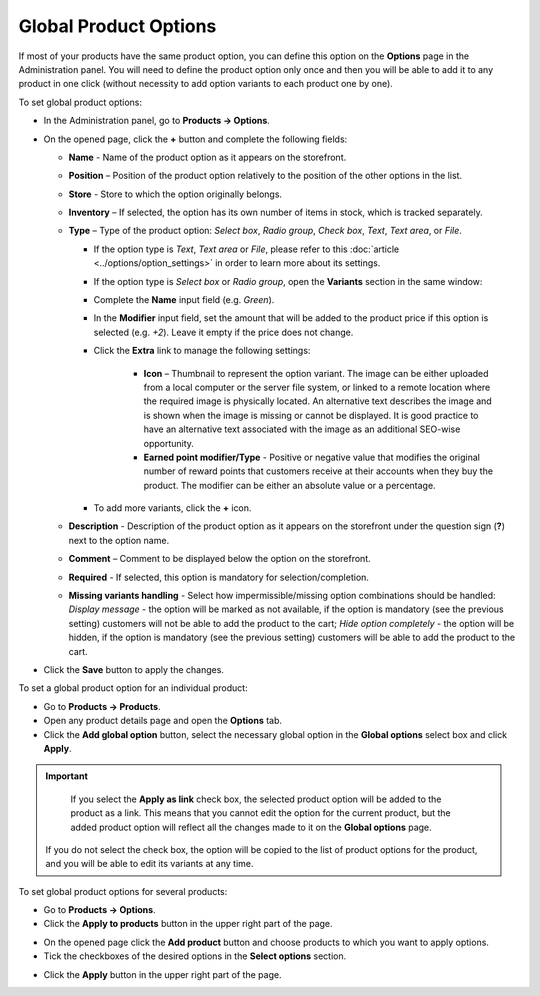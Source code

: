 **********************
Global Product Options
**********************

If most of your products have the same product option, you can define this option on the **Options** page in the Administration panel. You will need to define the product option only once and then you will be able to add it to any product in one click (without necessity to add option variants to each product one by one).

To set global product options:

*   In the Administration panel, go to **Products → Options**.
*   On the opened page, click the **+** button and complete the following fields:

    *   **Name** - Name of the product option as it appears on the storefront.
    *   **Position** – Position of the product option relatively to the position of the other options in the list.
    *   **Store** - Store to which the option originally belongs.
    *   **Inventory** – If selected, the option has its own number of items in stock, which is tracked separately.
    *   **Type** – Type of the product option: *Select box*, *Radio group*, *Check box*, *Text*, *Text area*, or *File*.

        *   If the option type is *Text*, *Text area* or *File*, please refer to this :doc:`article <../options/option_settings>` in order to learn more about its settings.
        *   If the option type is *Select box* or *Radio group*, open the **Variants** section in the same window:

        *   Complete the **Name** input field (e.g. *Green*).
        *   In the **Modifier** input field, set the amount that will be added to the product price if this option is selected (e.g. *+2*). Leave it empty if the price does not change.
        *   Click the **Extra** link to manage the following settings:

                *   **Icon** – Thumbnail to represent the option variant. The image can be either uploaded from a local computer or the server file system, or linked to a remote location where the required image is physically located. An alternative text describes the image and is shown when the image is missing or cannot be displayed. It is good practice to have an alternative text associated with the image as an additional SEO-wise opportunity.
                *   **Earned point modifier/Type** - Positive or negative value that modifies the original number of reward points that customers receive at their accounts when they buy the product. The modifier can be either an absolute value or a percentage.

        *   To add more variants, click the **+** icon.

	.. image:: img/global_options_01.png
	    :align: center
	    :alt: New option

    *   **Description** - Description of the product option as it appears on the storefront under the question sign (**?**) next to the option name.
    *   **Comment** – Comment to be displayed below the option on the storefront.
    *   **Required** - If selected, this option is mandatory for selection/completion.
    *   **Missing variants handling** - Select how impermissible/missing option combinations should be handled: *Display message* - the option will be marked as not available, if the option is mandatory (see the previous setting) customers will not be able to add the product to the cart; *Hide option completely* - the option will be hidden, if the option is mandatory (see the previous setting) customers will be able to add the product to the cart.

.. image:: img/global_options_02.png
    :align: center
    :alt: The Variants tab

*   Click the **Save** button to apply the changes.

To set a global product option for an individual product:

*   Go to **Products → Products**.
*   Open any product details page and open the **Options** tab.
*   Click the **Add global option** button, select the necessary global option in the **Global options** select box and click **Apply**.

.. image:: img/global_options_03.png
    :align: center
    :alt: Add global option

.. important::

	If you select the **Apply as link** check box, the selected product option will be added to the product as a link. This means that you cannot edit the option for the current product, but the added product option will reflect all the changes made to it on the **Global options** page.
    
    If you do not select the check box, the option will be copied to the list of product options for the product, and you will be able to edit its variants at any time.

To set global product options for several products:

*   Go to **Products → Options**.
*   Click the **Apply to products** button in the upper right part of the page.

.. image:: img/apply_to_products_01.png
    :align: center
    :alt: Apply global option to products

*   On the opened page click the **Add product** button and choose products to which you want to apply options.
*   Tick the checkboxes of the desired options in the **Select options** section.

.. image:: img/apply_to_products_02.png
    :align: center
    :alt: Apply global option to products

*   Click the **Apply** button in the upper right part of the page.